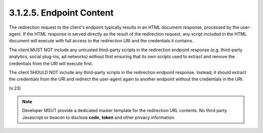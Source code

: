 3.1.2.5.  Endpoint Content
~~~~~~~~~~~~~~~~~~~~~~~~~~~~~~~~~~~~~~~~

The redirection request to the client's endpoint typically results in
an HTML document response, processed by the user-agent.  If the HTML
response is served directly as the result of the redirection request,
any script included in the HTML document will execute with full
access to the redirection URI and the credentials it contains.

The client MUST NOT include any untrusted third-party scripts in the
redirection endpoint response (e.g. third-party analytics, social
plug-ins, ad networks) without first ensuring that its own scripts
used to extract and remove the credentials from the URI will execute
first.


The client SHOULD NOT include any third-party scripts in the
redirection endpoint response.  Instead, it should extract the
credentials from the URI and redirect the user-agent again to another
endpoint without the credentials in the URI.

(v.23)

.. note::
    Developer MSUT provide a dedicated master template for 
    the redirection URL contents. 
    No third party Javascript or beacon to disclose 
    **code**, **token** and other privacy information.
